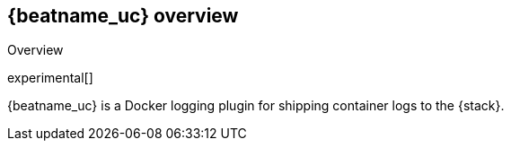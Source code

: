 // I thought it might be useful to put the descriptions we want to use in docker hub into variables.

:shortdesc: {beatname_uc} is a Docker logging plugin for shipping container logs to the {stack}.

[[elastic-log-driver-overview]]
== {beatname_uc} overview

++++
<titleabbrev>Overview</titleabbrev>
++++

experimental[]

{shortdesc}
